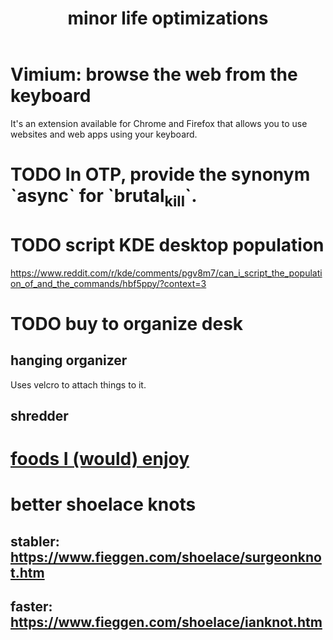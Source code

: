 :PROPERTIES:
:ID:       6efbca64-356c-4475-8c43-6ee1a6e54282
:END:
#+title: minor life optimizations
* Vimium: browse the web from the keyboard
  It's an extension available for Chrome and Firefox that allows you to use websites and web apps using your keyboard.
* TODO In OTP, provide the synonym `async` for `brutal_kill`.
* TODO script KDE desktop population
  https://www.reddit.com/r/kde/comments/pgv8m7/can_i_script_the_population_of_and_the_commands/hbf5ppy/?context=3
* TODO buy to organize desk
** hanging organizer
   Uses velcro to attach things to it.
** shredder
* [[id:38df06cd-250f-464f-a2cd-5bc6d21f00df][foods I (would) enjoy]]
* better shoelace knots
** stabler: https://www.fieggen.com/shoelace/surgeonknot.htm
** faster: https://www.fieggen.com/shoelace/ianknot.htm
